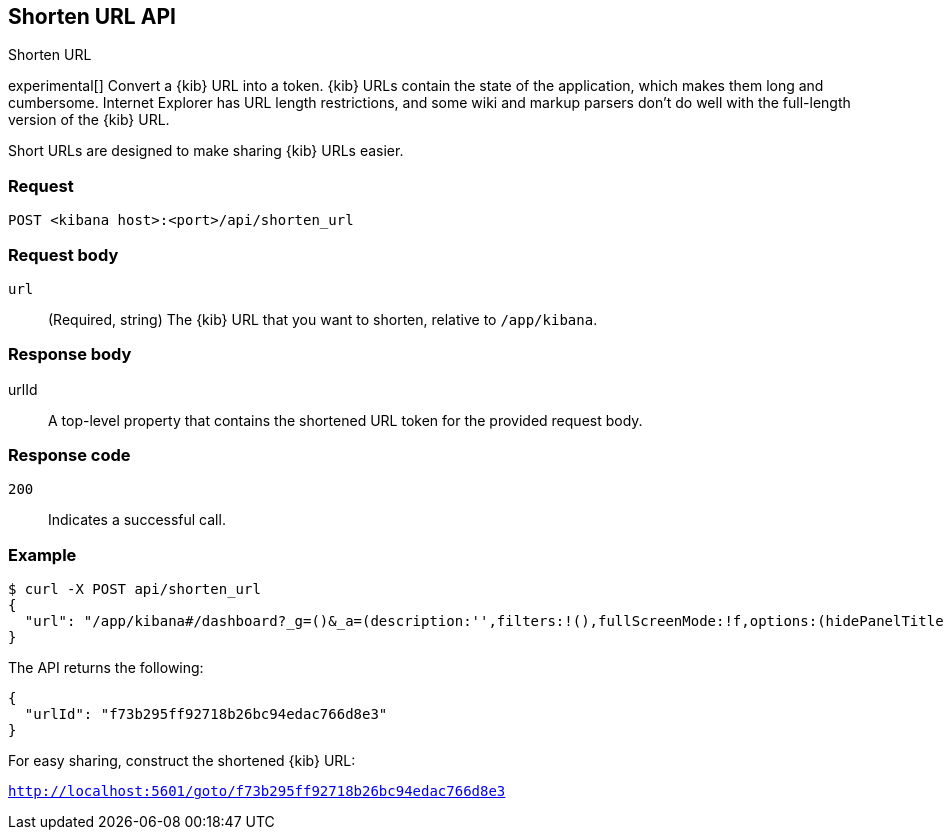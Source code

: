 [[url-shortening-api]]
== Shorten URL API
++++
<titleabbrev>Shorten URL</titleabbrev>
++++

experimental[] Convert a {kib} URL into a token. {kib} URLs contain the state of the application, which makes them long and cumbersome.
Internet Explorer has URL length restrictions, and some wiki and markup parsers don't do well with the full-length version of the {kib} URL.

Short URLs are designed to make sharing {kib} URLs easier.

[float]
[[url-shortening-api-request]]
=== Request

`POST <kibana host>:<port>/api/shorten_url`

[float]
[[url-shortening-api-request-body]]
=== Request body

`url`::
  (Required, string) The {kib} URL that you want to shorten, relative to `/app/kibana`.

[float]
[[url-shortening-api-response-body]]
=== Response body

urlId:: A top-level property that contains the shortened URL token for the provided request body.

[float]
[[url-shortening-api-codes]]
=== Response code

`200`::
  Indicates a successful call.

[float]
[[url-shortening-api-example]]
=== Example

[source,sh]
--------------------------------------------------
$ curl -X POST api/shorten_url
{
  "url": "/app/kibana#/dashboard?_g=()&_a=(description:'',filters:!(),fullScreenMode:!f,options:(hidePanelTitles:!f,useMargins:!t),panels:!((embeddableConfig:(),gridData:(h:15,i:'1',w:24,x:0,y:0),id:'8f4d0c00-4c86-11e8-b3d7-01146121b73d',panelIndex:'1',type:visualization,version:'7.0.0-alpha1')),query:(language:lucene,query:''),timeRestore:!f,title:'New%20Dashboard',viewMode:edit)"
}
--------------------------------------------------
// KIBANA

The API returns the following:

[source,sh]
--------------------------------------------------
{
  "urlId": "f73b295ff92718b26bc94edac766d8e3"
}
--------------------------------------------------

For easy sharing, construct the shortened {kib} URL:

`http://localhost:5601/goto/f73b295ff92718b26bc94edac766d8e3`
